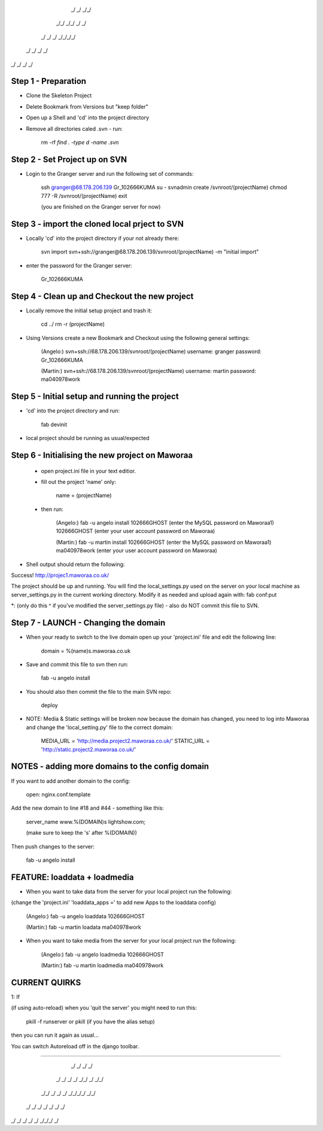 
    _/      _/    _/_/    
   _/_/  _/_/  _/    _/   
  _/  _/  _/  _/_/_/_/    
 _/      _/  _/    _/     
_/      _/  _/    _/      
                        


Step 1 - Preparation
====================

- Clone the Skeleton Project
- Delete Bookmark from Versions but "keep folder"
- Open up a Shell and 'cd' into the project directory
- Remove all directories caled .svn - run:
	
	rm -rf `find . -type d -name .svn`



Step 2 - Set Project up on SVN
==============================

- Login to the Granger server and run the following set of commands:

	ssh granger@68.178.206.139 
	Gr_102666KUMA
	su - 
	svnadmin create /svnroot/(projectName)
	chmod 777 -R /svnroot/(projectName)
	exit

	(you are finished on the Granger server for now)



Step 3 - import the cloned local prject to SVN
==============================================

- Locally 'cd' into the project directory if your not already there:

	svn import svn+ssh://granger@68.178.206.139/svnroot/(projectName) -m "initial import"

- enter the password for the Granger server:

	Gr_102666KUMA



Step 4 - Clean up and Checkout the new project
==============================================

- Locally remove the initial setup project and trash it:

	cd ../
	rm -r (projectName)


- Using Versions create a new Bookmark and Checkout using the following general settings:

	(Angelo:)
	svn+ssh://68.178.206.139/svnroot/(projectName)
	username: granger
	password: Gr_102666KUMA

	(Martin:)
	svn+ssh://68.178.206.139/svnroot/(projectName)
	username: martin
	password: ma040978work

 

Step 5 - Initial setup and running the project
==============================================

- 'cd' into the project directory and run:

 	fab devinit

- local project should be running as usual/expected



Step 6 - Initialising the new project on Maworaa
================================================

 - open project.ini file in your text editior.
 - fill out the project 'name' only:

 	name = (projectName)

 - then run: 

 	(Angelo:)
 	fab -u angelo install
 	102666GHOST (enter the MySQL password on Maworaa1)
 	102666GHOST (enter your user account password on Maworaa)

 	(Martin:)
 	fab -u martin install
 	102666GHOST (enter the MySQL password on Maworaa1)
 	ma040978work (enter your user account password on Maworaa)


- Shell output should return the following:

Success!
http://projec1.maworaa.co.uk/

The project should be up and running. You will find the local_settings.py used on the server on your local machine as server_settings.py in the current working directory. Modify it as needed and upload again with:
fab conf:put

*: (only do this ^ if you've modified the server_settings.py file) - also do NOT commit this file to SVN.




Step 7 - LAUNCH - Changing the domain
=====================================

- When your ready to switch to the live domain open up your 'project.ini' file and edit the following line:

	domain = %(name)s.maworaa.co.uk

- Save and commit this file to svn then run:

	 fab -u angelo install

- You should also then commit the file to the main SVN repo:

	deploy


- NOTE: Media & Static settings will be broken now because the domain has changed, you need to log into Maworaa and change the 'local_setting.py' file to the correct domain:

	MEDIA_URL = 'http://media.project2.maworaa.co.uk/'
	STATIC_URL = 'http://static.project2.maworaa.co.uk/'


NOTES - adding more domains to the config domain
============================================

If you want to add another domain to the config:
	
	open: nginx.conf.template

Add the new domain to line #18 and #44 - something like this:

	server_name www.%(DOMAIN)s lightshow.com;

	(make sure to keep the 's' after %(DOMAIN))

Then push changes to the server:

	fab -u angelo install	



FEATURE: loaddata + loadmedia
=====================================

- When you want to take data from the server for your local project run the following:
(change the 'project.ini' 'loaddata_apps =' to add new Apps to the loaddata config)

	(Angelo:)
	fab -u angelo loaddata
	102666GHOST

	(Martin:)
	fab -u martin loadata
	ma040978work

- When you want to take media from the server for your local project run the following:

	(Angelo:)
	fab -u angelo loadmedia
	102666GHOST

	(Martin:)
	fab -u martin loadmedia
	ma040978work




CURRENT QUIRKS
==============================================


1: If

(if using auto-reload) when you 'quit the server' you might need to run this: 
	
	pkill -f runserver
	or
	pkill (if you have the alias setup)

then you can run it again as usual...

You can switch Autoreload off in the django toolbar.


==============================================

                                              
    _/        _/  _/  _/                      
   _/  _/        _/  _/    _/_/    _/  _/_/   
  _/_/      _/  _/  _/  _/_/_/_/  _/_/        
 _/  _/    _/  _/  _/  _/        _/           
_/    _/  _/  _/  _/    _/_/_/  _/            
                                    
